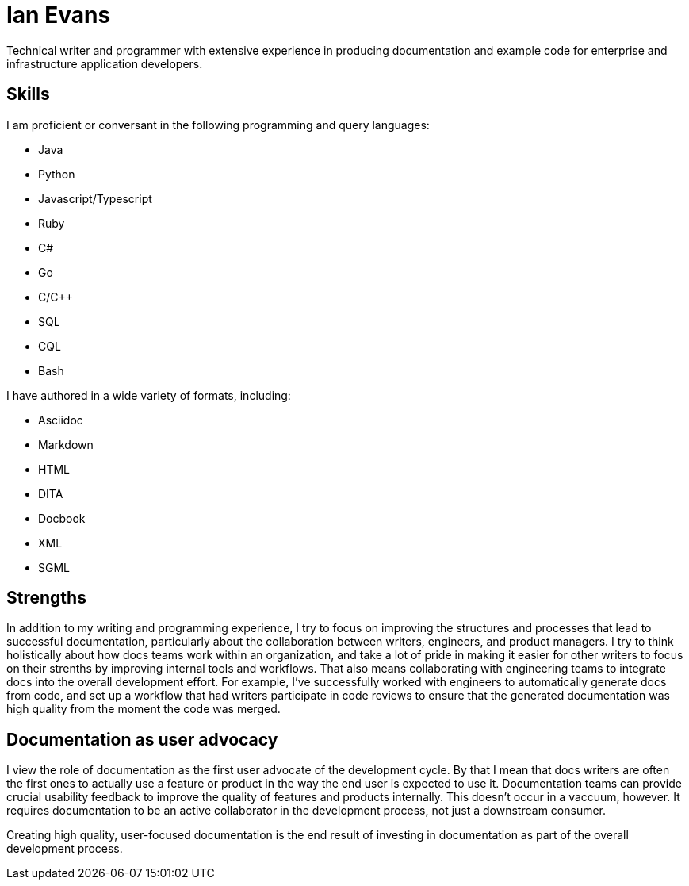 = Ian Evans

Technical writer and programmer with extensive experience in producing documentation and example code for enterprise and infrastructure application developers.

== Skills

I am proficient or conversant in the following programming and query languages:

* Java
* Python
* Javascript/Typescript
* Ruby
* C#
* Go
* C/C++
* SQL
* CQL
* Bash

I have authored in a wide variety of formats, including:

* Asciidoc
* Markdown
* HTML
* DITA
* Docbook
* XML
* SGML

== Strengths

In addition to my writing and programming experience, I try to focus on improving the structures and processes that lead to successful documentation, particularly about the collaboration between writers, engineers, and product managers.
I try to think holistically about how docs teams work within an organization, and take a lot of pride in making it easier for other writers to focus on their strenths by improving internal tools and workflows.
That also means collaborating with engineering teams to integrate docs into the overall development effort.
For example, I've successfully worked with engineers to automatically generate docs from code, and set up a workflow that had writers participate in code reviews to ensure that the generated documentation was high quality from the moment the code was merged.

== Documentation as user advocacy

I view the role of documentation as the first user advocate of the development cycle.
By that I mean that docs writers are often the first ones to actually use a feature or product in the way the end user is expected to use it.
Documentation teams can provide crucial usability feedback to improve the quality of features and products internally. This doesn't occur in a vaccuum, however.
It requires documentation to be an active collaborator in the development process, not just a downstream consumer.

Creating high quality, user-focused documentation is the end result of investing in documentation as part of the overall development process.